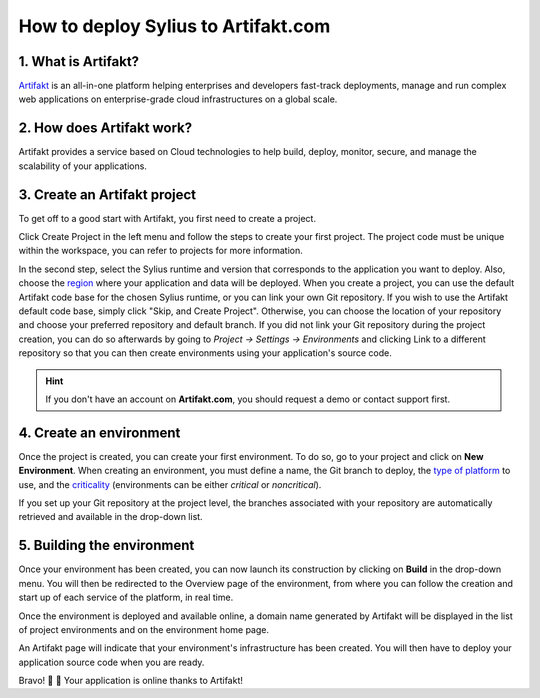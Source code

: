 How to deploy Sylius to Artifakt.com
====================================

1. What is Artifakt?
--------------------

`Artifakt <https://www.artifakt.com/>`_ is an all-in-one platform helping enterprises and developers fast-track deployments,
manage and run complex web applications on enterprise-grade cloud infrastructures on a global scale.

2. How does Artifakt work?
--------------------------

Artifakt provides a service based on Cloud technologies to help build, deploy, monitor, secure, and manage the scalability of your applications.

3. Create an Artifakt project
-----------------------------

To get off to a good start with Artifakt, you first need to create a project.

Click Create Project in the left menu and follow the steps to create your first project.
The project code must be unique within the workspace, you can refer to projects for more information.

.. image:: /_images/cookbook/deployment/artifakt/create_project.png
    :scale: 55%
    :align: center

In the second step, select the Sylius runtime and version that corresponds to the application you want to deploy.
Also, choose the `region <https://docs.artifakt.com/platform/available-regions>`_ where your application and data will be deployed.
When you create a project, you can use the default Artifakt code base for the chosen Sylius runtime, or you can link your own Git repository.
If you wish to use the Artifakt default code base, simply click "Skip, and Create Project". Otherwise, you can choose the location of your repository and choose your preferred repository and default branch.
If you did not link your Git repository during the project creation, you can do so afterwards by going to `Project → Settings → Environments` and clicking Link to a different repository so that you can then create environments using your application's source code.

.. image:: /_images/cookbook/deployment/artifakt/github_settings.png
    :scale: 55%
    :align: center

.. hint::

    If you don't have an account on **Artifakt.com**, you should request a demo or contact support first.

4. Create an environment
------------------------

Once the project is created, you can create your first environment. To do so, go to your project and click on **New Environment**.
When creating an environment, you must define a name, the Git branch to deploy, the `type of platform <https://docs.artifakt.com/platform/platform-management>`_ to use, and the `criticality <https://docs.artifakt.com/platform/environment-lifecycle#environnement-et-criticite>`_ (environments can be either `critical` or `noncritical`).

.. image:: /_images/cookbook/deployment/artifakt/create_environment.png
    :scale: 55%
    :align: center

If you set up your Git repository at the project level, the branches associated with your repository are automatically retrieved and available in the drop-down list.

5. Building the environment
---------------------------

Once your environment has been created, you can now launch its construction by clicking on **Build** in the drop-down menu.
You will then be redirected to the Overview page of the environment, from where you can follow the creation and start up of each service of the platform, in real time.

.. image:: /_images/cookbook/deployment/artifakt/build.png
    :scale: 55%
    :align: center

Once the environment is deployed and available online, a domain name generated by Artifakt will be displayed in the list of project environments and on the environment home page.

.. image:: /_images/cookbook/deployment/artifakt/domain_name.png
    :scale: 55%
    :align: center

An Artifakt page will indicate that your environment's infrastructure has been created. You will then have to deploy your application source code when you are ready.

.. image:: /_images/cookbook/deployment/artifakt/deploy.png
    :scale: 55%
    :align: center


Bravo! 🥳 💯 Your application is online thanks to Artifakt!

